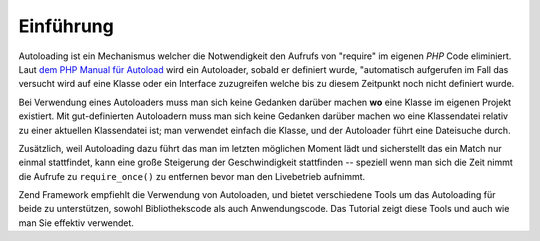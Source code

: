 .. _learning.autoloading.intro:

Einführung
==========

Autoloading ist ein Mechanismus welcher die Notwendigkeit den Aufrufs von "require" im eigenen *PHP* Code
eliminiert. Laut `dem PHP Manual für Autoload`_ wird ein Autoloader, sobald er definiert wurde, "automatisch
aufgerufen im Fall das versucht wird auf eine Klasse oder ein Interface zuzugreifen welche bis zu diesem Zeitpunkt
noch nicht definiert wurde.

Bei Verwendung eines Autoloaders muss man sich keine Gedanken darüber machen **wo** eine Klasse im eigenen Projekt
existiert. Mit gut-definierten Autoloadern muss man sich keine Gedanken darüber machen wo eine Klassendatei
relativ zu einer aktuellen Klassendatei ist; man verwendet einfach die Klasse, und der Autoloader führt eine
Dateisuche durch.

Zusätzlich, weil Autoloading dazu führt das man im letzten möglichen Moment lädt und sicherstellt das ein Match
nur einmal stattfindet, kann eine große Steigerung der Geschwindigkeit stattfinden -- speziell wenn man sich die
Zeit nimmt die Aufrufe zu ``require_once()`` zu entfernen bevor man den Livebetrieb aufnimmt.

Zend Framework empfiehlt die Verwendung von Autoloaden, und bietet verschiedene Tools um das Autoloading für beide
zu unterstützen, sowohl Bibliothekscode als auch Anwendungscode. Das Tutorial zeigt diese Tools und auch wie man
Sie effektiv verwendet.



.. _`dem PHP Manual für Autoload`: http://php.net/autoload
